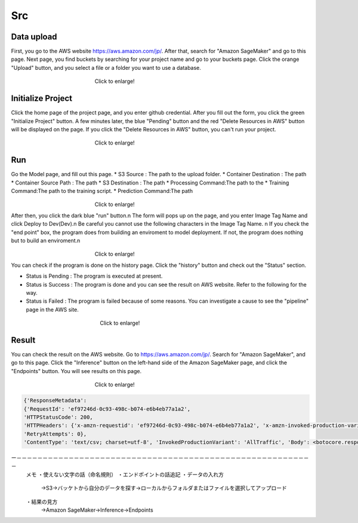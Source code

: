 Src
=====

.. _usage:

Data upload
------------
First, you go to the AWS website https://aws.amazon.com/jp/.
After that, search for "Amazon SageMaker" and go to this page.
Next page, you find buckets by searching for your project name and go to your buckets page.
Click the orange "Upload" button, and you select a file or a folder you want to use a database.

.. _target to image:

.. figure:: /image/data_Upload.png
   :alt: Logo 
   :align: center
   :width: 600px
　　　　　　　　　　　　　　　　Click to enlarge!

Initialize Project
------------
Click the home page of the project page, and you enter github credential.
After you fill out the form, you click the green "Initialize Project" button.
A few minutes later, the blue "Pending" button and the red "Delete Resources in AWS" button will be displayed on the page.
If you click the "Delete Resources in AWS" button, you can't run your project.

.. _target to image:

.. figure:: /image/build_setting.png
   :alt: Logo 
   :align: center
   :width: 600px
　　　　　　　　　　　　　　　　Click to enlarge!

Run
------------
Go the Model page, and fill out this page.
* S3 Source : The path to the upload folder.
* Container Destination : The path 
* Container Source Path : The path 
* S3 Destination : The path 
* Processing Command:The path to the 
* Training Command:The path to the training script.
* Prediction Command:The path 

.. _target to image:

.. figure:: /image/build_setting.png
   :alt: Logo 
   :align: center
   :width: 600px
　　　　　　　　　　　　　　　　Click to enlarge!


After then, you click the dark blue "run" button.\n
The form will pops up on the page, and you enter Image Tag Name and click Deploy to Dev(Dev).\n
Be careful you cannot use the following characters in the Image Tag Name. \n
If you check the "end point" box, the program does from building an enviroment to model deployment.
If not, the program does nothing but to build an enviroment.\n

.. _target to image:

.. figure:: /image/model_deployment.png
   :alt: Logo 
   :align: center
   :width: 600px
　　　　　　　　　　　　　　　　Click to enlarge!



You can check if the program is done on the history page. Click the "history" button and check out the "Status" section.




* Status is Pending : The program is executed at present.
* Status is Success : The program is done and you can see the result on AWS website. Refer to the following for the way.
* Status is Failed : The program is failed because of some reasons. You can investigate a cause to see the "pipeline" page in the AWS site. 
 


.. _target to image:

.. figure:: /image/confirm_history.png
   :alt: Logo 
   :align: center
   :width: 600px
　　　　　　　　　　　　　　　　　Click to enlarge!


Result
------------
You can check the result on the AWS website. Go to https://aws.amazon.com/jp/.
Search for "Amazon SageMaker", and go to this page.
Click the "Inference" button on the left-hand side of the Amazon SageMaker page, and click the "Endpoints" button.
You will see results on this page.

.. _target to image:

.. figure:: /image/Endpoint_result.png
   :alt: Logo 
   :align: center
   :width: 600px
　　　　　　　　　　　　　　　　Click to enlarge!


.. code-block:: console

   {'ResponseMetadata': 
   {'RequestId': 'ef97246d-0c93-498c-b074-e6b4eb77a1a2', 
   'HTTPStatusCode': 200, 
   'HTTPHeaders': {'x-amzn-requestid': 'ef97246d-0c93-498c-b074-e6b4eb77a1a2', 'x-amzn-invoked-production-variant': 'AllTraffic', 'date': 'Mon, 29 Aug 2022 23:44:07 GMT', 'content-type': 'text/csv; charset=utf-8', 'content-length': '17'}, 
   'RetryAttempts': 0}, 
   'ContentType': 'text/csv; charset=utf-8', 'InvokedProductionVariant': 'AllTraffic', 'Body': <botocore.response.StreamingBody object at 0x000002294E573DF0>}

ー－－－－－－－－－－－－－－－－－－－－－－－－－－－－－－－－－－－－－－－－－－－－－－－－－－－－－－－－－
   メモ
   ・使えない文字の話（命名規則）
   ・エンドポイントの話追記
   ・データの入れ方
     →S3→バッケトから自分のデータを探す→ローカルからフォルダまたはファイルを選択してアップロード
   ・結果の見方
     →Amazon SageMaker→Inference→Endpoints